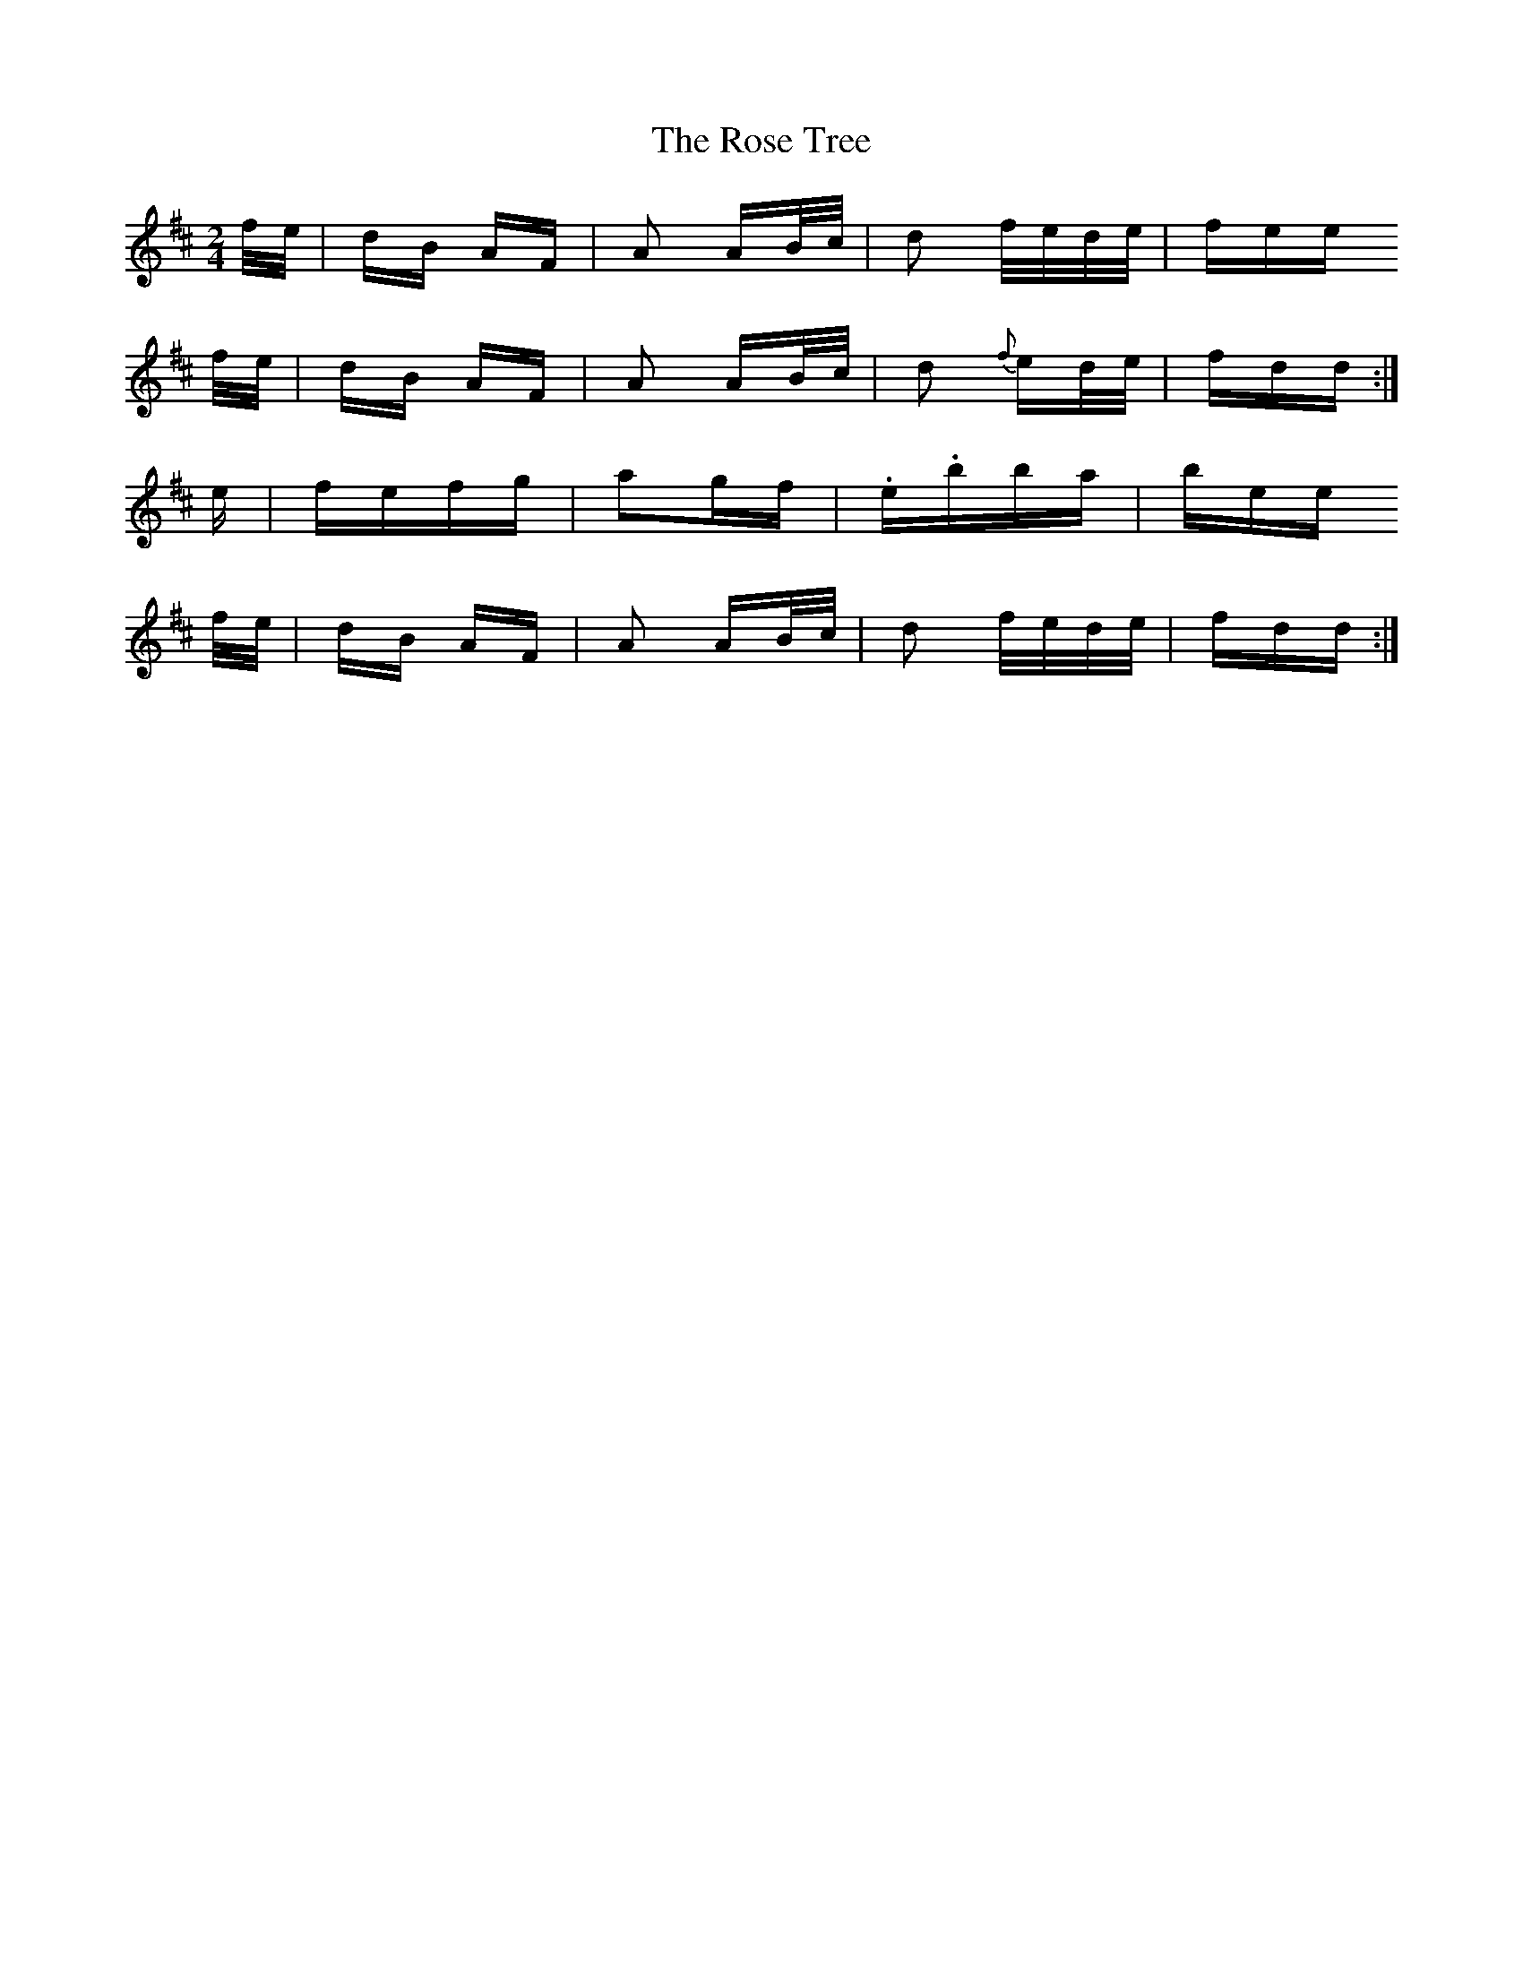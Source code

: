 X: 35307
T: Rose Tree, The
R: polka
M: 2/4
K: Dmajor
f/e/|dB AF|A2 AB/c/|d2 f/e/d/e/|fee
f/e/|dB AF|A2 AB/c/|d2 {f}ed/e/|fdd:|
e|fefg|a2gf|.e.bba|bee
f/e/|dB AF|A2 AB/c/|d2 f/e/d/e/|fdd:|


